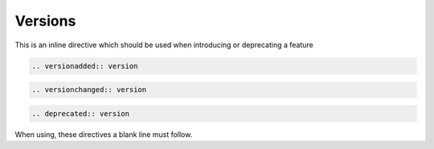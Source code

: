 Versions
========

This is an inline directive which should be used when introducing or deprecating a feature

.. code-block:: rst

   .. versionadded:: version

.. code-block:: rst

   .. versionchanged:: version

.. code-block:: rst

   .. deprecated:: version

When using, these directives a blank line must follow.

.. versionadded:: 1.1

.. versionchanged:: 2018.1

.. deprecated:: 2.0

